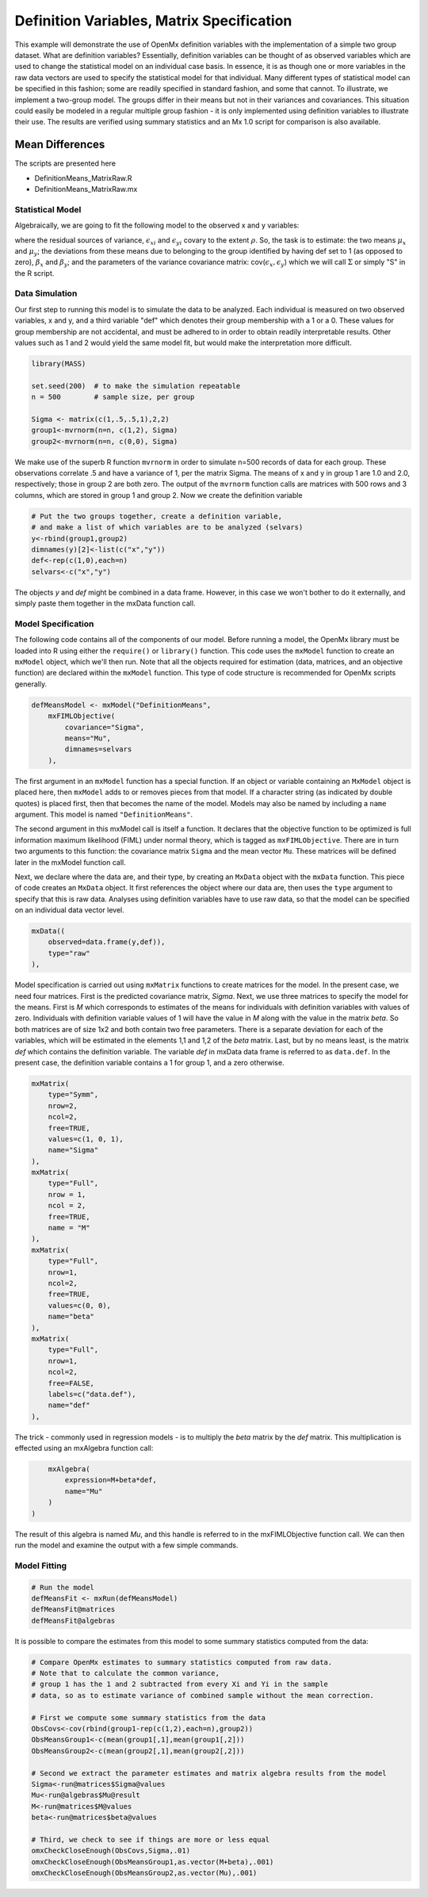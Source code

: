 Definition Variables, Matrix Specification
==========================================

This example will demonstrate the use of OpenMx definition variables with the implementation of a simple two group dataset.  What are definition variables?  Essentially, definition variables can be thought of as observed variables which are used to change the statistical model on an individual case basis.  In essence, it is as though one or more variables in the raw data vectors are used to specify the statistical model for that individual.  Many different types of statistical model can be specified in this fashion; some  are readily specified in standard fashion, and some that cannot.  To illustrate, we implement a two-group model.  The groups differ in their means but not in their variances and covariances.  This situation could easily be modeled in a regular multiple group fashion - it is only implemented using definition variables to illustrate their use.  The results are verified using summary statistics and an Mx 1.0 script for comparison is also available.

Mean Differences
----------------

The scripts are presented here

* DefinitionMeans_MatrixRaw.R
* DefinitionMeans_MatrixRaw.mx

Statistical Model
^^^^^^^^^^^^^^^^^

Algebraically, we are going to fit the following model to the observed x and y variables:

.. math::
   :nowrap:
   
   \begin{eqnarray*} 
   x_{i} = \mu_{x} + \beta_x * def + \epsilon_{xi}
   y_{i} = \mu_{y} + \beta_y * def + \epsilon_{yi}
   \end{eqnarray*}

where the residual sources of variance, :math:`\epsilon_{xi}` and :math:`\epsilon_{yi}` covary to the extent :math:`\rho`.  So, the task is to estimate: the two means :math:`\mu_{x}` and :math:`\mu_{y}`; the deviations from these means due to belonging to the group identified by having def set to 1 (as opposed to zero), :math:`\beta_{x}` and :math:`\beta_{y}`; and the parameters of the variance covariance matrix: cov(:math:`\epsilon_{x},\epsilon_{y}`) which we will call :math:`\Sigma` or simply "S" in the R script.

Data Simulation
^^^^^^^^^^^^^^^

Our first step to running this model is to simulate the data to be analyzed. Each individual is measured on two observed variables, x and y, and a third variable "def" which denotes their group membership with a 1 or a 0.  These values for group membership are not accidental, and must be adhered to in order to obtain readily interpretable results.  Other values such as 1 and 2 would yield the same model fit, but would make the interpretation more difficult.  

.. code-block:: r

    library(MASS) 

    set.seed(200)  # to make the simulation repeatable
    n = 500        # sample size, per group

    Sigma <- matrix(c(1,.5,.5,1),2,2)
    group1<-mvrnorm(n=n, c(1,2), Sigma)
    group2<-mvrnorm(n=n, c(0,0), Sigma)

We make use of the superb R function ``mvrnorm`` in order to simulate n=500 records of data for each group.  These observations correlate .5 and have a variance of 1, per the matrix Sigma.  The means of x and y in group 1 are 1.0 and 2.0, respectively; those in group 2 are both zero.  The output of the ``mvrnorm`` function calls are matrices with 500 rows and 3 columns, which are stored in group 1 and group 2.  Now we create the definition variable

.. code-block:: r

    # Put the two groups together, create a definition variable, 
    # and make a list of which variables are to be analyzed (selvars)
    y<-rbind(group1,group2)
    dimnames(y)[2]<-list(c("x","y"))
    def<-rep(c(1,0),each=n)
    selvars<-c("x","y")

The objects *y* and *def* might be combined in a data frame.  However, in this case we won't bother to do it externally, and simply paste them together in the mxData function call.

Model Specification
^^^^^^^^^^^^^^^^^^^

The following code contains all of the components of our model. Before running a model, the OpenMx library must be loaded into R using either the ``require()`` or ``library()`` function. This code uses the ``mxModel`` function to create an ``mxModel`` object, which we'll then run.  Note that all the objects required for estimation (data, matrices, and an objective function) are declared within the ``mxModel`` function.  This type of code structure is recommended for OpenMx scripts generally.

.. code-block:: r

    defMeansModel <- mxModel("DefinitionMeans", 
        mxFIMLObjective(
            covariance="Sigma",
            means="Mu",
            dimnames=selvars
        ), 

The first argument in an ``mxModel`` function has a special function. If an object or variable containing an ``MxModel`` object is placed here, then ``mxModel`` adds to or removes pieces from that model. If a character string (as indicated by double quotes) is placed first, then that becomes the name of the model. Models may also be named by including a ``name`` argument. This model is named ``"DefinitionMeans"``.

The second argument in this mxModel call is itself a function. It declares that the objective function to be optimized is full information maximum likelihood (FIML) under normal theory, which is tagged as ``mxFIMLObjective``.  There are in turn two arguments to this function: the covariance matrix ``Sigma`` and the mean vector ``Mu``.  These matrices will be defined later in the mxModel function call.

Next, we declare where the data are, and their type, by creating an ``MxData`` object with the ``mxData`` function.
This piece of code creates an ``MxData`` object. It first references the object where our data are, then uses the ``type`` argument to specify that this is raw data. Analyses using definition variables have to use raw data, so that the model can be specified on an individual data vector level.

.. code-block:: r

        mxData((
            observed=data.frame(y,def)), 
            type="raw"
        ),

Model specification is carried out using ``mxMatrix`` functions to create matrices for the model. In the present case, we need four matrices.  First is the predicted covariance matrix, *Sigma*.  Next, we use three matrices to specify the model for the means.  First is *M* which corresponds to estimates of the means for individuals with definition variables with values of zero.  Individuals with definition variable values of 1 will have the value in *M* along with the value in the matrix *beta*.  So both matrices are of size 1x2 and both contain two free parameters.  There is a separate deviation for each of the variables, which will be estimated in the elements 1,1 and 1,2 of the *beta* matrix.  Last, but by no means least, is the matrix *def* which contains the definition variable.  The variable *def* in mxData data frame is referred to as ``data.def``.  In the present case, the definition variable contains a 1 for group 1, and a zero otherwise.  

.. code-block:: r

        mxMatrix(
            type="Symm", 
            nrow=2, 
            ncol=2, 
            free=TRUE, 
            values=c(1, 0, 1), 
            name="Sigma"
        ),
        mxMatrix(
            type="Full", 
            nrow = 1, 
            ncol = 2, 
            free=TRUE, 
            name = "M"
        ),
        mxMatrix(
            type="Full", 
            nrow=1, 
            ncol=2, 
            free=TRUE, 
            values=c(0, 0),
            name="beta"
        ),
        mxMatrix(
            type="Full", 
            nrow=1, 
            ncol=2, 
            free=FALSE, 
            labels=c("data.def"),
            name="def"
        ),

The trick - commonly used in regression models - is to multiply the *beta* matrix by the *def* matrix.  This multiplication is effected using an mxAlgebra function call:

.. code-block:: r

        mxAlgebra(
            expression=M+beta*def, 
            name="Mu"
        )
    )

The result of this algebra is named *Mu*, and this handle is referred to in the mxFIMLObjective function call.  We can then run the model and examine the output with a few simple commands.

Model Fitting
^^^^^^^^^^^^^^

.. code-block:: r

    # Run the model
    defMeansFit <- mxRun(defMeansModel)
    defMeansFit@matrices
    defMeansFit@algebras

It is possible to compare the estimates from this model to some summary statistics computed from the data:

.. code-block:: r

    # Compare OpenMx estimates to summary statistics computed from raw data.
    # Note that to calculate the common variance, 
    # group 1 has the 1 and 2 subtracted from every Xi and Yi in the sample
    # data, so as to estimate variance of combined sample without the mean correction.
 
    # First we compute some summary statistics from the data
    ObsCovs<-cov(rbind(group1-rep(c(1,2),each=n),group2))
    ObsMeansGroup1<-c(mean(group1[,1],mean(group1[,2]))
    ObsMeansGroup2<-c(mean(group2[,1],mean(group2[,2]))
 
    # Second we extract the parameter estimates and matrix algebra results from the model
    Sigma<-run@matrices$Sigma@values
    Mu<-run@algebras$Mu@result
    M<-run@matrices$M@values
    beta<-run@matrices$beta@values
 
    # Third, we check to see if things are more or less equal
    omxCheckCloseEnough(ObsCovs,Sigma,.01)
    omxCheckCloseEnough(ObsMeansGroup1,as.vector(M+beta),.001)
    omxCheckCloseEnough(ObsMeansGroup2,as.vector(Mu),.001)


